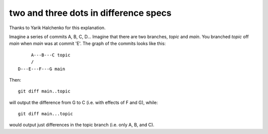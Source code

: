 .. _dot2-dot3:

========================================
 two and three dots in difference specs
========================================

Thanks to Yarik Halchenko for this explanation.

Imagine a series of commits A, B, C, D...  Imagine that there are two
branches, *topic* and *main*.  You branched *topic* off *main* when
*main* was at commit 'E'.  The graph of the commits looks like this::


        A---B---C topic
        /
   D---E---F---G main

Then::

   git diff main..topic

will output the difference from G to C (i.e. with effects of F and G),
while::

   git diff main...topic

would output just differences in the topic branch (i.e. only A, B, and
C).
